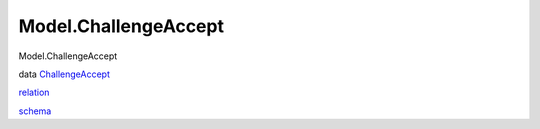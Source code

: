 =====================
Model.ChallengeAccept
=====================

Model.ChallengeAccept

data `ChallengeAccept <Model-ChallengeAccept.html#t:ChallengeAccept>`__

`relation <Model-ChallengeAccept.html#v:relation>`__

`schema <Model-ChallengeAccept.html#v:schema>`__
